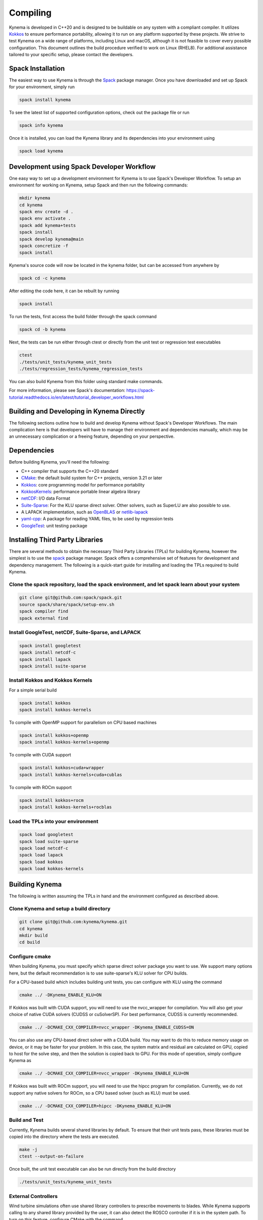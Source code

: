 Compiling
=========

Kynema is developed in C++20 and is designed to be buildable on any system with a compliant compiler.
It utilizes `Kokkos <https://github.com/kokkos/kokkos>`_ to ensure performance portability, allowing it to run on any platform supported by these projects.
We strive to test Kynema on a wide range of platforms, including Linux and macOS, although it is not feasible to cover every possible configuration.
This document outlines the build procedure verified to work on Linux (RHEL8).
For additional assistance tailored to your specific setup, please contact the developers.

Spack Installation
------------------

The easiest way to use Kynema is through the `Spack <https://spack.io/>`_ package manager.
Once you have downloaded and set up Spack for your environment, simply run

.. code-block:: bash

    spack install kynema

To see the latest list of supported configuration options, check out the package file or run

.. code-block:: bash

    spack info kynema

Once it is installed, you can load the Kynema library and its dependencies into your environment using

.. code-block:: bash

    spack load kynema

Development using Spack Developer Workflow
------------------------------------------

One easy way to set up a development environment for Kynema is to use Spack's Developer Workflow.
To setup an environment for working on Kynema, setup Spack and then run the following commands:

.. code-block:: bash

    mkdir kynema
    cd kynema
    spack env create -d .
    spack env activate .
    spack add kynema+tests
    spack install
    spack develop kynema@main
    spack concretize -f
    spack install

Kynema's source code will now be located in the kynema folder, but can be accessed from anywhere by

.. code-block:: bash

    spack cd -c kynema

After editing the code here, it can be rebuilt by running

.. code-block:: bash

    spack install

To run the tests, first access the build folder through the spack command

.. code-block:: bash

    spack cd -b kynema

Next, the tests can be run either through ctest or directly from the unit test or regression test executables

.. code-block:: bash

    ctest
    ./tests/unit_tests/kynema_unit_tests
    ./tests/regression_tests/kynema_regression_tests

You can also build Kynema from this folder using standard make commands.

For more information, please see Spack's documentation:
https://spack-tutorial.readthedocs.io/en/latest/tutorial_developer_workflows.html

Building and Developing in Kynema Directly
-----------------------------------------------

The following sections outline how to build and develop Kynema without Spack's Developer Workflows.
The main complication here is that developers will have to manage their environment and dependencies manually, which may be an unnecessary complication or a freeing feature, depending on your perspective.

Dependencies
------------

Before building Kynema, you'll need the following:

- C++ compiler that supports the C++20 standard
- `CMake <https://cmake.org/>`_: the default build system for C++ projects, version 3.21 or later
- `Kokkos <https://github.com/kokkos/kokkos>`_: core programming model for performance portability
- `KokkosKernels <https://github.com/kokkos/kokkoskernels>`_: performance portable linear algebra library
- `netCDF <https://github.com/Unidata/netcdf-c>`_: I/O data Format
- `Suite-Sparse <https://github.com/DrTimothyAldenDavis/SuiteSparse>`_: For the KLU sparse direct solver.  Other solvers, such as SuperLU are also possible to use.
- A LAPACK implementation, such as `OpenBLAS <https://github.com/OpenMathLib/OpenBLAS>`_ or `netlib-lapack <https://github.com/Reference-LAPACK/lapack>`_
- `yaml-cpp <https://github.com/jbeder/yaml-cpp>`_: A package for reading YAML files, to be used by regression tests
- `GoogleTest <https://github.com/google/googletest>`_: unit testing package

Installing Third Party Libraries
--------------------------------

There are several methods to obtain the necessary Third Party Libraries (TPLs) for building Kynema, however the simplest is to use the `spack <https://spack.io/>`_ package manager.
Spack offers a comprehensive set of features for development and dependency management.
The following is a quick-start guide for installing and loading the TPLs required to build Kynema.

Clone the spack repository, load the spack environment, and let spack learn about your system
~~~~~~~~~~~~~~~~~~~~~~~~~~~~~~~~~~~~~~~~~~~~~~~~~~~~~~~~~~~~~~~~~~~~~~~~~~~~~~~~~~~~~~~~~~~~~~~~

.. code-block:: bash

    git clone git@github.com:spack/spack.git
    source spack/share/spack/setup-env.sh
    spack compiler find
    spack external find

Install GoogleTest, netCDF, Suite-Sparse, and LAPACK
~~~~~~~~~~~~~~~~~~~~~~~~~~~~~~~~~~~~~~~~~~~~~~~~~~~~

.. code-block:: bash

    spack install googletest
    spack install netcdf-c
    spack install lapack
    spack install suite-sparse

Install Kokkos and Kokkos Kernels
~~~~~~~~~~~~~~~~~~~~~~~~~~~~~~~~~

For a simple serial build

.. code-block:: bash

    spack install kokkos
    spack install kokkos-kernels


To compile with OpenMP support for parallelism on CPU based machines

.. code-block:: bash

    spack install kokkos+openmp
    spack install kokkos-kernels+openmp

To compile with CUDA support

.. code-block:: bash

    spack install kokkos+cuda+wrapper
    spack install kokkos-kernels+cuda+cublas

To compile with ROCm support

.. code-block:: bash

    spack install kokkos+rocm
    spack install kokkos-kernels+rocblas

Load the TPLs into your environment
~~~~~~~~~~~~~~~~~~~~~~~~~~~~~~~~~~~

.. code-block:: bash

    spack load googletest
    spack load suite-sparse
    spack load netcdf-c
    spack load lapack
    spack load kokkos
    spack load kokkos-kernels

Building Kynema
--------------------

The following is written assuming the TPLs in hand and the environment configured as described above.

Clone Kynema and setup a build directory
~~~~~~~~~~~~~~~~~~~~~~~~~~~~~~~~~~~~~~~~~~~~~

.. code-block:: bash

    git clone git@github.com:kynema/kynema.git
    cd kynema
    mkdir build
    cd build

Configure cmake
~~~~~~~~~~~~~~~

When building Kynema, you must specify which sparse direct solver package you want to use.
We support many options here, but the default recommendation is to use suite-sparse's KLU solver for CPU builds.

For a CPU-based build which includes building unit tests, you can configure with KLU using the command

.. code-block:: bash

    cmake ../ -DKynema_ENABLE_KLU=ON

If Kokkos was built with CUDA support, you will need to use the nvcc_wrapper for compilation.
You will also get your choice of native CUDA solvers (CUDSS or cuSolverSP).
For best performance, CUDSS is currently recommended.

.. code-block:: bash

    cmake ../ -DCMAKE_CXX_COMPILER=nvcc_wrapper -DKynema_ENABLE_CUDSS=ON

You can also use any CPU-based direct solver with a CUDA build.
You may want to do this to reduce memory usage on device, or it may be faster for your problem.
In this case, the system matrix and residual are calculated on GPU, copied to host for the solve step, and then the solution is copied back to GPU.
For this mode of operation, simply configure Kynema as

.. code-block:: bash

    cmake ../ -DCMAKE_CXX_COMPILER=nvcc_wrapper -DKynema_ENABLE_KLU=ON

If Kokkos was built with ROCm support, you will need to use the hipcc program for compilation.
Currently, we do not support any native solvers for ROCm, so a CPU based solver (such as KLU) must be used.

.. code-block:: bash

    cmake ../ -DCMAKE_CXX_COMPILER=hipcc -DKynema_ENABLE_KLU=ON

Build and Test
~~~~~~~~~~~~~~

Currently, Kynema builds several shared libraries by default.
To ensure that their unit tests pass, these libraries must be copied into the directory where the tests are executed.

.. code-block:: bash

    make -j
    ctest --output-on-failure

Once built, the unit test executable can also be run directly from the build directory

.. code-block:: bash

    ./tests/unit_tests/kynema_unit_tests

External Controllers
~~~~~~~~~~~~~~~~~~~~

Wind turbine simulations often use shared library controllers to prescribe movements to blades.
While Kynema supports calling to any shared library provided by the user, it can also detect the ROSCO controller if it is in the system path.
To turn on this feature, configure CMake with the command

.. code-block:: bash

    cmake ../ -DKynema_ENABLE_ROSCO_CONTROLLER=ON

This option will define the convenience global variable `Kynema_ROSCO_LIBRARY`, which is a string containing the location of the ROSCO library and can be used to initiaize Kynema's controller wrapper.

Similarly, Kynema can call to OpenFAST's AeroDyn module as a shared library to provide an aerodynamic inflow model.
To find this library, if it is in the system path, configure Kynema with the command

.. code-block:: bash

    cmake ../ -DKynema_ENABLE_OPENFAST_ADI=ON

This option will define the convenience global variable `Kynema_ADI_LIBRARY`, which is a string containing the location of the AeroDyn library, which can be used to initialize Kynema's AeroDyn inflow wrapper.

Build Options
-------------

Kynema has several build options which can be set either when running
CMake from the command line or through a GUI such as ccmake.

- ``Kynema_ENABLE_CLANG_TIDY`` enables the Clang-Tidy static analysis tool
- ``Kynema_ENABLE_COVERAGE`` enables code coverage analysis using gcov
- ``Kynema_ENABLE_CPPCHECK`` enables the CppCheck static analysis tool
- ``Kynema_ENABLE_IPO`` enables link time optimization
- ``Kynema_ENABLE_PCH`` builds precompiled headers to potentially decrease compilation time
- ``Kynema_ENABLE_SANITIZER_ADDRESS`` enables the address sanitizer runtime analysis tool
- ``Kynema_ENABLE_SANITIZER_LEAK`` enables the leak sanitizer runtime analysis tool
- ``Kynema_ENABLE_SANITIZER_MEMORY`` enables the memory sanitizer runtime analysis tool
- ``Kynema_ENABLE_SANITIZER_THREAD`` enables the thread sanitizer runtime analysis tool
- ``Kynema_ENABLE_SANITIZER_UNDEFINED`` enables the undefined behavior sanitizer runtime analysis tool
- ``Kynema_ENABLE_TESTS`` builds Kynema's test suite
- ``Kynema_ENABLE_UNITY_BUILD`` uses unity builds to potentially decrease compilation time
- ``Kynema_WRITE_OUTPUTS`` builds Kynema with VTK support for visualization in tests. Will need the VTK TPL to be properly configured
- ``Kynema_WARNINGS_AS_ERRORS`` treats warnings as errors, including warnings from static analysis tools
- ``Kynema_ENABLE_KLU`` builds Kynema with support for Suite-Sparse's KLU solver; in our experience, this is solver is fast and robust for many of our problems.
- ``Kynema_ENABLE_UMFPACK`` builds Kynema with support for Suite-Sparse's UMFPACK solver.
- ``Kynema_ENABLE_SUPERLU`` builds Kynema with support forthe  SuperLU solver
- ``Kynema_ENABLE_SUPERLU_MT`` builds Kynema with support for SuperLU-mt, a threaded version of SuperLU which may be configured to run in parallel on CPU.
- ``Kynema_ENABLE_MKL`` builds Kynema with MKL's sparse direct solver, which can take advantage
  of multiple threads to run in parallel on CPU.
- ``Kynema_ENABLE_CUDSS`` builds Kynema with cuDSS, the next generation sparse direct solver of CUDA; still in pre-release at the time of writing, it is the preferred CUDA based solver if the platform supports it.
- ``Kynema_ENABLE_CUSOLVERSP`` builds Kynema with the cuSolverSP sparse direct solver.
- ``Kynema_ENABLE_ROSCO_CONTROLLER`` detects the ROSCO controller shared library and defines the `Kynema_ROSCO_LIBRARY` variable
- ``Kynema_ENABLE_OPENFAST_ADI`` detects the OpenFAST AeroDyn shared library and defines the `Kynema_ADI_LIBRARY` variable
